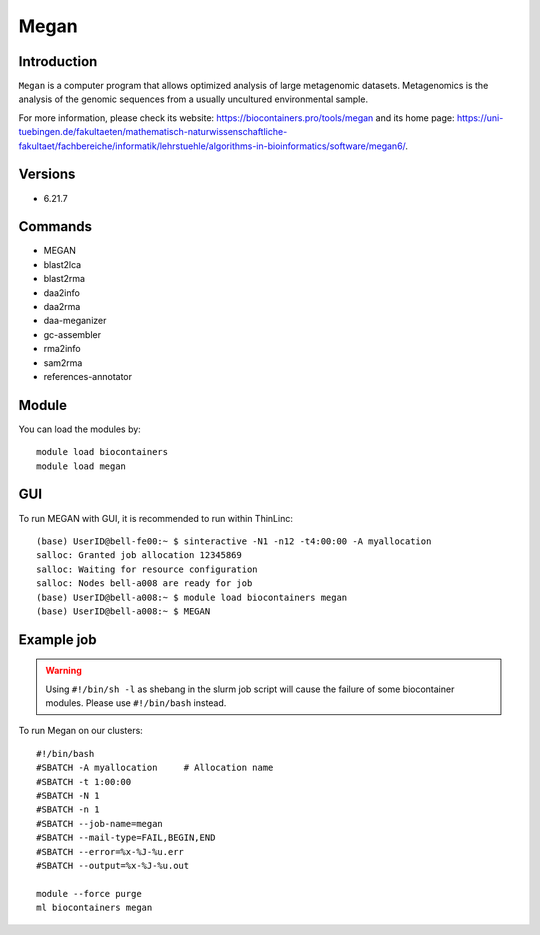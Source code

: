 .. _backbone-label:

Megan
==============================

Introduction
~~~~~~~~
``Megan`` is a computer program that allows optimized analysis of large metagenomic datasets. Metagenomics is the analysis of the genomic sequences from a usually uncultured environmental sample. 

| For more information, please check its website: https://biocontainers.pro/tools/megan and its home page: https://uni-tuebingen.de/fakultaeten/mathematisch-naturwissenschaftliche-fakultaet/fachbereiche/informatik/lehrstuehle/algorithms-in-bioinformatics/software/megan6/.

Versions
~~~~~~~~
- 6.21.7

Commands
~~~~~~~
- MEGAN
- blast2lca
- blast2rma
- daa2info
- daa2rma
- daa-meganizer
- gc-assembler
- rma2info
- sam2rma
- references-annotator

Module
~~~~~~~~
You can load the modules by::
    
    module load biocontainers
    module load megan

GUI
~~~~
To run MEGAN with GUI, it is recommended to run within ThinLinc::

   (base) UserID@bell-fe00:~ $ sinteractive -N1 -n12 -t4:00:00 -A myallocation
   salloc: Granted job allocation 12345869
   salloc: Waiting for resource configuration
   salloc: Nodes bell-a008 are ready for job
   (base) UserID@bell-a008:~ $ module load biocontainers megan
   (base) UserID@bell-a008:~ $ MEGAN

.. image:: ../../images/megan.png
   :width: 700px
   :align: left


Example job
~~~~~
.. warning::
    Using ``#!/bin/sh -l`` as shebang in the slurm job script will cause the failure of some biocontainer modules. Please use ``#!/bin/bash`` instead.

To run Megan on our clusters::

    #!/bin/bash
    #SBATCH -A myallocation     # Allocation name 
    #SBATCH -t 1:00:00
    #SBATCH -N 1
    #SBATCH -n 1
    #SBATCH --job-name=megan
    #SBATCH --mail-type=FAIL,BEGIN,END
    #SBATCH --error=%x-%J-%u.err
    #SBATCH --output=%x-%J-%u.out

    module --force purge
    ml biocontainers megan

